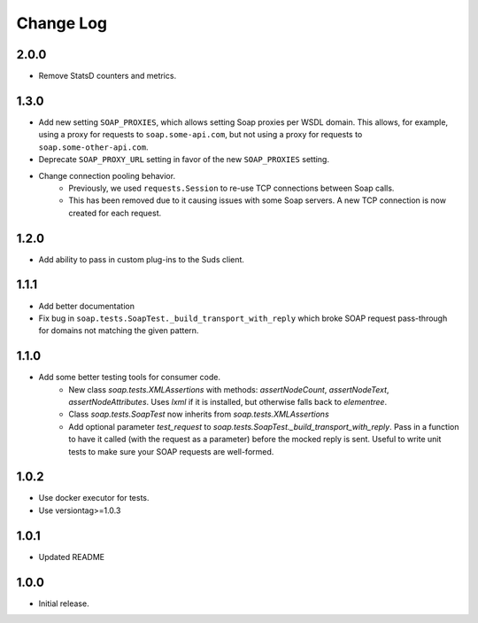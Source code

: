 Change Log
==========

2.0.0
------------------
- Remove StatsD counters and metrics.

1.3.0
------------------
- Add new setting ``SOAP_PROXIES``, which allows setting Soap proxies per WSDL domain. This allows, for example, using a proxy for requests to ``soap.some-api.com``, but not using a proxy for requests to ``soap.some-other-api.com``.
- Deprecate ``SOAP_PROXY_URL`` setting in favor of the new ``SOAP_PROXIES`` setting.
- Change connection pooling behavior.
    - Previously, we used ``requests.Session`` to re-use TCP connections between Soap calls.
    - This has been removed due to it causing issues with some Soap servers. A new TCP connection is now created for each request.

1.2.0
------------------
- Add ability to pass in custom plug-ins to the Suds client.

1.1.1
------------------
- Add better documentation
- Fix bug in ``soap.tests.SoapTest._build_transport_with_reply`` which broke SOAP request pass-through for domains not matching the given pattern.

1.1.0
------------------
- Add some better testing tools for consumer code.
    - New class `soap.tests.XMLAssertions` with methods: `assertNodeCount`, `assertNodeText`, `assertNodeAttributes`. Uses `lxml` if it is installed, but otherwise falls back to `elementree`.
    - Class `soap.tests.SoapTest` now inherits from `soap.tests.XMLAssertions`
    - Add optional parameter `test_request` to `soap.tests.SoapTest._build_transport_with_reply`. Pass in a function to have it called (with the request as a parameter) before the mocked reply is sent. Useful to write unit tests to make sure your SOAP requests are well-formed.

1.0.2
------------------
- Use docker executor for tests.
- Use versiontag>=1.0.3

1.0.1
------------------
- Updated README


1.0.0
------------------
- Initial release.
